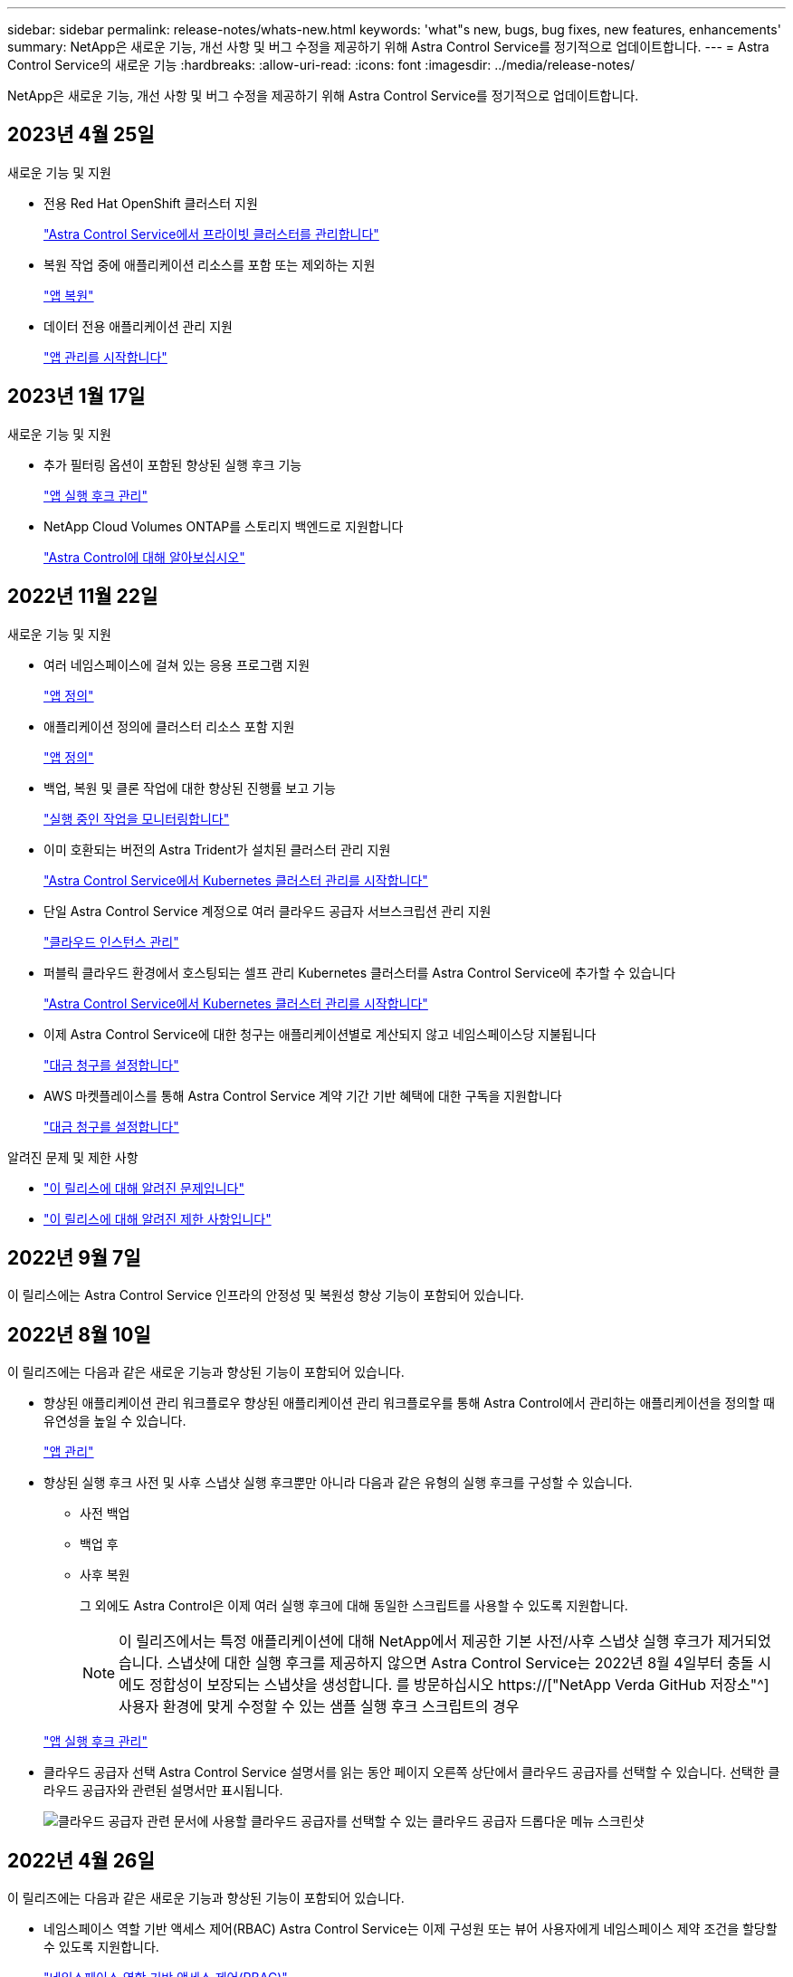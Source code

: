 ---
sidebar: sidebar 
permalink: release-notes/whats-new.html 
keywords: 'what"s new, bugs, bug fixes, new features, enhancements' 
summary: NetApp은 새로운 기능, 개선 사항 및 버그 수정을 제공하기 위해 Astra Control Service를 정기적으로 업데이트합니다. 
---
= Astra Control Service의 새로운 기능
:hardbreaks:
:allow-uri-read: 
:icons: font
:imagesdir: ../media/release-notes/


[role="lead"]
NetApp은 새로운 기능, 개선 사항 및 버그 수정을 제공하기 위해 Astra Control Service를 정기적으로 업데이트합니다.



== 2023년 4월 25일

.새로운 기능 및 지원
ifdef::azure[]

endif::azure[]

* 전용 Red Hat OpenShift 클러스터 지원
+
link:../get-started/manage-private-cluster.html["Astra Control Service에서 프라이빗 클러스터를 관리합니다"]

* 복원 작업 중에 애플리케이션 리소스를 포함 또는 제외하는 지원
+
link:../use/restore-apps.html#filter-resources-during-an-application-restore["앱 복원"]

* 데이터 전용 애플리케이션 관리 지원
+
link:../use/manage-apps.html["앱 관리를 시작합니다"]





== 2023년 1월 17일

.새로운 기능 및 지원
* 추가 필터링 옵션이 포함된 향상된 실행 후크 기능
+
link:../use/manage-app-execution-hooks.html["앱 실행 후크 관리"]

* NetApp Cloud Volumes ONTAP를 스토리지 백엔드로 지원합니다
+
link:../get-started/intro.html["Astra Control에 대해 알아보십시오"]





== 2022년 11월 22일

.새로운 기능 및 지원
* 여러 네임스페이스에 걸쳐 있는 응용 프로그램 지원
+
link:../use/manage-apps.html["앱 정의"]

* 애플리케이션 정의에 클러스터 리소스 포함 지원
+
link:../use/manage-apps.html["앱 정의"]

* 백업, 복원 및 클론 작업에 대한 향상된 진행률 보고 기능
+
link:../use/monitor-running-tasks.html["실행 중인 작업을 모니터링합니다"]

* 이미 호환되는 버전의 Astra Trident가 설치된 클러스터 관리 지원
+
link:../get-started/add-first-cluster.html["Astra Control Service에서 Kubernetes 클러스터 관리를 시작합니다"]

* 단일 Astra Control Service 계정으로 여러 클라우드 공급자 서브스크립션 관리 지원
+
link:../use/manage-cloud-instances.html["클라우드 인스턴스 관리"]

* 퍼블릭 클라우드 환경에서 호스팅되는 셀프 관리 Kubernetes 클러스터를 Astra Control Service에 추가할 수 있습니다
+
link:../get-started/add-first-cluster.html["Astra Control Service에서 Kubernetes 클러스터 관리를 시작합니다"]

* 이제 Astra Control Service에 대한 청구는 애플리케이션별로 계산되지 않고 네임스페이스당 지불됩니다
+
link:../use/set-up-billing.html["대금 청구를 설정합니다"]

* AWS 마켓플레이스를 통해 Astra Control Service 계약 기간 기반 혜택에 대한 구독을 지원합니다
+
link:../use/set-up-billing.html["대금 청구를 설정합니다"]



.알려진 문제 및 제한 사항
* link:../release-notes/known-issues.html["이 릴리스에 대해 알려진 문제입니다"]
* link:../release-notes/known-limitations.html["이 릴리스에 대해 알려진 제한 사항입니다"]




== 2022년 9월 7일

이 릴리스에는 Astra Control Service 인프라의 안정성 및 복원성 향상 기능이 포함되어 있습니다.



== 2022년 8월 10일

이 릴리즈에는 다음과 같은 새로운 기능과 향상된 기능이 포함되어 있습니다.

* 향상된 애플리케이션 관리 워크플로우 향상된 애플리케이션 관리 워크플로우를 통해 Astra Control에서 관리하는 애플리케이션을 정의할 때 유연성을 높일 수 있습니다.
+
link:../use/manage-apps.html#define-apps["앱 관리"]



ifdef::aws[]

* Amazon Web Services 클러스터 Astra Control Service에 대한 지원을 통해 이제 Amazon Elastic Kubernetes Service에서 호스팅되는 클러스터에서 실행 중인 앱을 관리할 수 있습니다. Amazon Elastic Block Store 또는 NetApp ONTAP용 Amazon FSx를 스토리지 백엔드로 사용하도록 클러스터를 구성할 수 있습니다.
+
link:../get-started/set-up-amazon-web-services.html["Amazon Web Services를 설정합니다"]



endif::aws[]

* 향상된 실행 후크 사전 및 사후 스냅샷 실행 후크뿐만 아니라 다음과 같은 유형의 실행 후크를 구성할 수 있습니다.
+
** 사전 백업
** 백업 후
** 사후 복원
+
그 외에도 Astra Control은 이제 여러 실행 후크에 대해 동일한 스크립트를 사용할 수 있도록 지원합니다.

+

NOTE: 이 릴리즈에서는 특정 애플리케이션에 대해 NetApp에서 제공한 기본 사전/사후 스냅샷 실행 후크가 제거되었습니다. 스냅샷에 대한 실행 후크를 제공하지 않으면 Astra Control Service는 2022년 8월 4일부터 충돌 시에도 정합성이 보장되는 스냅샷을 생성합니다. 를 방문하십시오 https://["NetApp Verda GitHub 저장소"^] 사용자 환경에 맞게 수정할 수 있는 샘플 실행 후크 스크립트의 경우

+
link:../use/manage-app-execution-hooks.html["앱 실행 후크 관리"]





ifdef::azure[]

* Azure Marketplace 지원 이제 Azure Marketplace를 통해 Astra Control Service에 등록할 수 있습니다.


endif::azure[]

* 클라우드 공급자 선택 Astra Control Service 설명서를 읽는 동안 페이지 오른쪽 상단에서 클라우드 공급자를 선택할 수 있습니다. 선택한 클라우드 공급자와 관련된 설명서만 표시됩니다.
+
image:select-cloud-provider.png["클라우드 공급자 관련 문서에 사용할 클라우드 공급자를 선택할 수 있는 클라우드 공급자 드롭다운 메뉴 스크린샷"]





== 2022년 4월 26일

이 릴리즈에는 다음과 같은 새로운 기능과 향상된 기능이 포함되어 있습니다.

* 네임스페이스 역할 기반 액세스 제어(RBAC) Astra Control Service는 이제 구성원 또는 뷰어 사용자에게 네임스페이스 제약 조건을 할당할 수 있도록 지원합니다.
+
link:../learn/user-roles-namespaces.html["네임스페이스 역할 기반 액세스 제어(RBAC)"]



ifdef::azure[]

* Azure Active Directory 지원 Astra Control Service는 인증 및 ID 관리를 위해 Azure Active Directory를 사용하는 AKS 클러스터를 지원합니다.
+
link:../get-started/add-first-cluster.html["Astra Control Service에서 Kubernetes 클러스터 관리를 시작합니다"]

* 전용 AKS 클러스터 지원 이제 전용 IP 주소를 사용하는 AKS 클러스터를 관리할 수 있습니다.
+
link:../get-started/add-first-cluster.html["Astra Control Service에서 Kubernetes 클러스터 관리를 시작합니다"]



endif::azure[]

* Astra Control에서 버킷 제거 이제 Astra Control Service에서 버킷을 제거할 수 있습니다.
+
link:../use/manage-buckets.html["버킷을 탈거하십시오"]





== 2021년 12월 14일

이 릴리즈에는 다음과 같은 새로운 기능과 향상된 기능이 포함되어 있습니다.

* 새로운 스토리지 백엔드 옵션


endif::gcp[]

endif::azure[]

* 데이터 이동 없이 앱 복원을 사용하면 동일한 클러스터 및 네임스페이스로 복원하여 앱의 스냅샷, 클론 복제 또는 백업을 현재 위치에서 복원할 수 있습니다.
+
link:../use/restore-apps.html["앱 복원"]

* 실행 후크가 있는 스크립트 이벤트 Astra Control은 응용 프로그램의 스냅샷을 생성하기 전이나 후에 실행할 수 있는 사용자 지정 스크립트를 지원합니다. 따라서 데이터베이스 앱의 스냅샷이 일관성을 유지하도록 데이터베이스 트랜잭션을 일시 중지하는 등의 작업을 수행할 수 있습니다.
+
link:../use/manage-app-execution-hooks.html["앱 실행 후크 관리"]

* 운영자로 구축된 앱 Astra Control은 운영자와 함께 배포할 때 일부 앱을 지원합니다.
+
link:../use/manage-apps.html#app-management-requirements["앱 관리를 시작합니다"]



ifdef::azure[]

* 리소스 그룹 범위가 Astra Control Service 인 서비스 보안 주체는 이제 리소스 그룹 범위를 사용하는 서비스 보안 주체를 지원합니다.
+
link:../get-started/set-up-microsoft-azure-with-anf.html#create-an-azure-service-principal-2["Azure 서비스 보안 주체 만들기"]



endif::azure[]



== 2021년 8월 5일

이 릴리즈에는 다음과 같은 새로운 기능과 향상된 기능이 포함되어 있습니다.

* Astra Control Center Astra Control은 이제 새로운 배포 모델로 제공됩니다. _Astra Control Center_ 는 데이터 센터에 설치하여 운영하는 자체 관리 소프트웨어로, 사내 Kubernetes 클러스터의 Kubernetes 애플리케이션 라이프사이클 관리를 관리할 수 있습니다.
+
자세한 내용은 https://["Astra Control Center 문서로 이동합니다"^].

* 이제 고유한 버킷을 가져오십시오. Astra가 백업 및 복제에 사용하는 버킷을 관리하려면 다른 버킷을 추가하고 클라우드 공급자의 Kubernetes 클러스터의 기본 버킷을 변경하면 됩니다.
+
link:../use/manage-buckets.html["버킷을 관리합니다"]





== 2021년 6월 2일

ifdef::gcp[]

이 릴리스에는 버그 수정 및 Google Cloud 지원에 대한 다음과 같은 개선 사항이 포함되어 있습니다.

* 공유 VPC 지원 이제 공유 VPC 네트워크 구성을 사용하여 GCP 프로젝트의 GKE 클러스터를 관리할 수 있습니다.
* CVS 서비스 유형 Astra Control Service의 영구 볼륨 크기는 이제 CVS 서비스 유형을 사용할 때 최소 300GiB의 영구 볼륨을 생성합니다.
+
link:../learn/choose-class-and-size.html["Astra Control Service가 Cloud Volumes Service for Google Cloud를 영구 볼륨의 스토리지 백엔드로 사용하는 방법에 대해 알아보십시오"].

* 컨테이너 최적화 OS 컨테이너 최적화 OS에 대한 지원은 이제 GKE 작업자 노드에서 지원됩니다. 이것은 Ubuntu에 대한 지원 외에 추가로 제공됩니다.
+
link:../get-started/set-up-google-cloud.html#gke-cluster-requirements["GKE 클러스터 요구 사항에 대해 자세히 알아보십시오"].



endif::gcp[]



== 2021년 4월 15일

이 릴리즈에는 다음과 같은 새로운 기능과 향상된 기능이 포함되어 있습니다.

ifdef::azure[]

* AKS 클러스터 Astra Control Service에 대한 지원은 이제 Azure Kubernetes Service(AKS)의 관리되는 Kubernetes 클러스터에서 실행 중인 앱을 관리할 수 있습니다.
+
link:../get-started/set-up-microsoft-azure-with-anf.html["시작하는 방법을 알아보십시오"].



endif::azure[]

* REST API 이제 Astra Control REST API를 사용할 수 있습니다. 이 API는 최신 기술과 최신 모범 사례를 기반으로 합니다.
+
https://["REST API를 사용하여 애플리케이션 데이터 라이프사이클 관리를 자동화하는 방법에 대해 알아보십시오"^].

* 연간 서브스크립션 Astra Control Service는 이제 _ Premium Subscription _ 을(를) 제공합니다.
+
연 단위 가입으로 할인된 요금으로 선결제하면 _application pack_당 최대 10개의 앱을 관리할 수 있습니다. NetApp 세일즈 팀에 문의하여 조직에 필요한 만큼 팩을 구매하십시오. 예를 들어, Astra Control Service에서 30개의 앱을 관리하려면 3팩 을 구입하십시오.

+
연간 구독에서 허용하는 것보다 더 많은 앱을 관리하는 경우 응용 프로그램당 분당 $0.005의 초과 요금(Premium PayGo와 동일)으로 청구됩니다.

+
link:../get-started/intro.html#pricing["Astra Control Service 가격에 대해 자세히 알아보십시오"].

* 네임스페이스 및 앱 시각화 우리는 네임스페이스와 앱 간의 계층 구조를 더 잘 표시하기 위해 검색된 앱 페이지를 개선했습니다. 네임스페이스를 확장하여 해당 네임스페이스에 포함된 앱을 확인하기만 하면 됩니다.
+
link:../use/manage-apps.html["앱 관리에 대해 자세히 알아보십시오"].

+
image:screenshot-group.gif["검색된 탭이 선택된 앱 페이지의 스크린샷"]

* 사용자 인터페이스 향상 데이터 보호 마법사가 향상되어 사용이 간편했습니다. 예를 들어 보호 정책 마법사를 정의하여 보호 스케줄을 보다 쉽게 확인할 수 있습니다.
+
image:screenshot-protection-policy.gif["시간별, 일별, 주별 및 월별 스케줄을 설정할 수 있는 보호 정책 구성 대화 상자의 스크린샷"]

* 활동 개선 사항 Astra Control 계정의 활동에 대한 세부 정보를 보다 쉽게 확인할 수 있도록 했습니다.
+
** 관리 앱, 심각도 수준, 사용자 및 시간 범위를 기준으로 활동 목록을 필터링합니다.
** Astra Control 계정 활동을 CSV 파일로 다운로드합니다.
** 클러스터 또는 앱을 선택한 후 클러스터 페이지 또는 앱 페이지에서 직접 활동을 봅니다.
+
link:../use/monitor-account-activity.html["계정 활동 보기에 대해 자세히 알아보세요"].







== 2021년 3월 1일

ifdef::gcp[]

이제 Astra Control Service가 를 지원합니다 https://["_CVS_서비스 유형입니다"^] Google Cloud용 Cloud Volumes Service와 함께. 이는 이미 _CVS - Performance_service 유형을 지원하는 것 외에도 가능합니다. Astra Control Service는 Cloud Volumes Service for Google Cloud를 영구 볼륨의 스토리지 백엔드로 사용합니다.

이는 Astra Control Service가 이제 _any_에서 실행 중인 Kubernetes 클러스터의 애플리케이션 데이터를 관리할 수 있다는 것을 의미합니다 https://["Cloud Volumes Service가 지원되는 Google 클라우드 지역"^].

Google Cloud 지역 중에서 선택할 수 있는 유연성이 있다면 성능 요구사항에 따라 CVS 또는 CVS 성능을 선택할 수 있습니다. link:../learn/choose-class-and-size.html["서비스 유형 선택에 대해 자세히 알아보십시오"].

endif::gcp[]



== 2021년 1월 25일

이제 Astra Control Service가 GA될 예정입니다. 당사는 베타 릴리스로부터 받은 많은 피드백을 통합하여 몇 가지 주목할 만한 개선 사항을 만들었습니다.

* 무료 요금제로 전환하여 프리미엄 요금제로 전환할 수 있습니다. link:../use/set-up-billing.html["청구에 대해 자세히 알아보십시오"].
* Astra Control Service는 이제 CVS 성능 서비스 유형을 사용할 때 최소 100GiB의 영구 볼륨을 생성합니다.
* Astra Control Service는 이제 앱을 더 빠르게 검색할 수 있습니다.
* 이제 직접 계정을 만들고 삭제할 수 있습니다.
* Astra Control Service에서 Kubernetes 클러스터에 더 이상 액세스할 수 없을 때 알림 기능이 개선되었습니다.
+
Astra Control Service는 연결이 끊긴 클러스터에 대한 앱을 관리할 수 없기 때문에 이러한 알림이 중요합니다.





== 2020년 12월 17일(베타 업데이트)

사용자 경험을 개선하기 위해 주로 버그 픽스에 초점을 맞추었지만 주목할 만한 몇 가지 개선 사항은 다음과 같습니다.

* 첫 번째 Kubernetes 컴퓨팅을 Astra Control Service에 추가하면 클러스터가 있는 지역에 오브젝트 저장소가 생성됩니다.
* 이제 컴퓨팅 레벨에서 스토리지 세부 정보를 볼 때 영구 볼륨에 대한 세부 정보를 확인할 수 있습니다.
+
image:screenshot-compute-pvs.gif["Kubernetes 클러스터에 프로비저닝된 영구 볼륨의 스크린샷"]

* 기존 스냅샷 또는 백업에서 애플리케이션을 복원하는 옵션이 추가되었습니다.
+
image:screenshot-app-restore.gif["작업 드롭다운을 선택하여 애플리케이션 복원을 선택할 수 있는 앱의 데이터 보호 탭 스크린샷"]

* Astra Control Service에서 관리하는 Kubernetes 클러스터를 삭제하면 클러스터가 * 제거됨 * 상태로 표시됩니다. 그런 다음 Astra Control Service에서 클러스터를 제거할 수 있습니다.
* 이제 계정 소유자는 다른 사용자에 대해 할당된 역할을 수정할 수 있습니다.
* 일반 가용성(GA)을 위해 Astra Control Service가 릴리스될 때 사용할 수 있는 청구 섹션을 추가했습니다.

